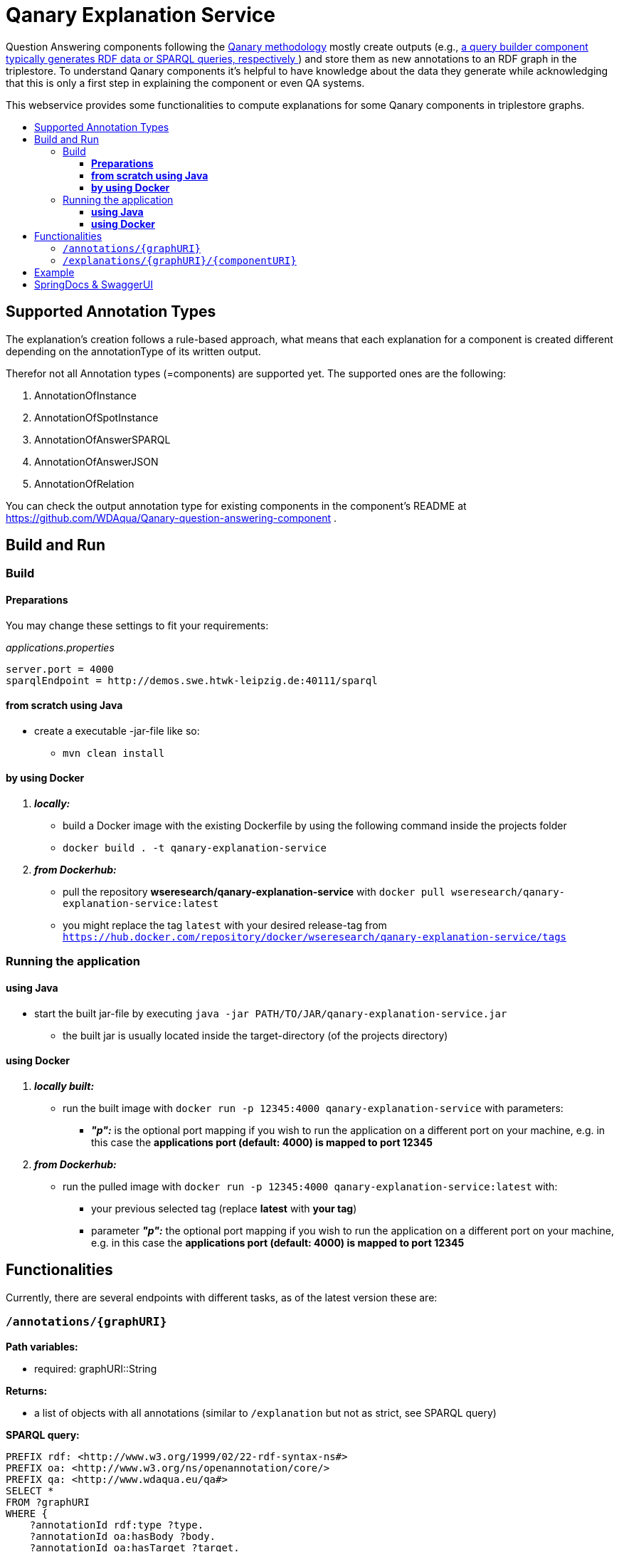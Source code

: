 :toc:
:toc-title:
:toclevels: 5
:toc-placement!:
:source-highlighter: highlight.js
ifdef::env-github[]
:tip-caption: :bulb:
:note-caption: :information_source:
:important-caption: :heavy_exclamation_mark:
:caution-caption: :fire:
:warning-caption: :warning:
endif::[]

= Qanary Explanation Service

Question Answering components following the https://github.com/WDAqua/Qanary[Qanary methodology] mostly create outputs (e.g., https://github.com/WDAqua/Qanary-question-answering-components/tree/master/qanary-component-QB-BirthDataWikidata[a query builder component typically generates RDF data or SPARQL queries, respectively ]) and store them as new annotations to an RDF graph in the triplestore.
To understand Qanary components it's helpful to have knowledge about the data they generate while acknowledging that this is only a first step in explaining the component or even QA systems.

This webservice provides some functionalities to compute explanations for some Qanary components in triplestore graphs.

toc::[]

== Supported Annotation Types

The explanation's creation follows a rule-based approach, what means that each explanation for a component is created different depending on the annotationType of its written output.

Therefor not all Annotation types (=components) are supported yet.
The supported ones are the following:

. AnnotationOfInstance
. AnnotationOfSpotInstance
. AnnotationOfAnswerSPARQL
. AnnotationOfAnswerJSON
. AnnotationOfRelation

You can check the output annotation type for existing components in the component's README at https://github.com/WDAqua/Qanary-question-answering-component .

== Build and Run

=== Build

==== *Preparations*

You may change these settings to fit your requirements:

._applications.properties_
[source,ini]
----
server.port = 4000
sparqlEndpoint = http://demos.swe.htwk-leipzig.de:40111/sparql
----

==== *from scratch using Java*

* create a executable -jar-file like so:

** `mvn clean install`

==== *by using Docker*

. *_locally:_*

- build a Docker image with the existing Dockerfile by using the following command inside the projects folder
- `docker build . -t qanary-explanation-service`

. *_from Dockerhub:_*

- pull the repository *wseresearch/qanary-explanation-service* with `docker pull wseresearch/qanary-explanation-service:latest`

- you might replace the tag `latest` with your desired release-tag from `https://hub.docker.com/repository/docker/wseresearch/qanary-explanation-service/tags`

=== Running the application

==== *using Java*

* start the built jar-file by executing `java -jar PATH/TO/JAR/qanary-explanation-service.jar`
** the built jar is usually located inside the target-directory (of the projects directory)

==== *using Docker*

. *_locally built:_*

* run the built image with `docker run -p 12345:4000 qanary-explanation-service` with parameters:
** *_"p":_* is the optional port mapping if you wish to run the application on a different port on your machine, e.g. in this case the *applications port (default: 4000) is mapped to port 12345*

. *_from Dockerhub:_*

* run the pulled image with `docker run -p 12345:4000 qanary-explanation-service:latest` with:
** your previous selected tag (replace *latest* with *your tag*)
** parameter *_"p":_* the optional port mapping if you wish to run the application on a different port on your machine, e.g. in this case the *applications port (default: 4000) is mapped to port 12345*

== Functionalities

Currently, there are several endpoints with different tasks, as of the latest version these are:

=== `/annotations/{graphURI}`

--
*Path variables:*
--

--
** required: graphURI::String
--

--
*Returns:*

* a list of objects with all annotations (similar to `/explanation` but not as strict, see SPARQL query)

*SPARQL query:*

[source,sparql]
----
PREFIX rdf: <http://www.w3.org/1999/02/22-rdf-syntax-ns#>
PREFIX oa: <http://www.w3.org/ns/openannotation/core/>
PREFIX qa: <http://www.wdaqua.eu/qa#>
SELECT *
FROM ?graphURI
WHERE {
    ?annotationId rdf:type ?type.
    ?annotationId oa:hasBody ?body.
    ?annotationId oa:hasTarget ?target.
    ?annotationId oa:annotatedBy $createdBy .
    ?annotationId oa:annotatedAt $createdAt .
}
----

--

=== `/explanations/{graphURI}/{componentURI}`

--
*Path Variables:*
--

--
** required: graphURI::String
** optional: componentURI::String
--

*Returns:*

--
** with only the graphURI given: a formatted explanation for the QA-process on the graphURI depending on the following `Accept` header:
* none: Turtle
* `application/ld+json`: JSONLD
* `application/rdf+xml`: RDFXML
* `text/turtle`: Turtle
* other: no response, NOT_ACCEPTABLE (406)
** with graphURI and componentURI given: a formatted explanation for the specific component within the QA-process of the given graphURI depending on the following Accept-Header:
* none: Turtle
* `application/ld+json`: JSONLD
* `application/rdf+xml`: RDFXML
* `text/turtle`: Turtle
* other: no response, NOT_ACCEPTABLE (406)
--

provides two endpoints to either request an explanation for a QA process with a given graphURI or a specific explanation for one componentURI (added as another path variable).
In both cases, the explanation format depends on the Accept-Header: RDF/XML, JSONLD, or RDF Turtle.
If there`s no `Accept` header provided in the request, then the format will be RDF Turtle.

--
.*Example Return for QA system:*
[%collapsible]
====
[source]
----
@prefix explanations: 
<urn:qanary:explanations#> .
@prefix rdf:          
    <http://www.w3.org/1999/02/22-rdf-syntax-ns#> .
@prefix rdfs:         
        <http://www.w3.org/2000/01/rdf-schema#> .


            <http://demos.swe.htwk-leipzig.de:40111/question/stored-question__text_078f518e-4b51-4679-a800-1bb3c7fe91b7>
                <urn:qanary:wasProcessedBy>  [ rdf:type  rdf:Seq ;
                                       rdf:_1    [ rdf:type  rdf:Seq ;
                                                   rdf:_1    [ rdf:type       rdf:Statement ;
                                                               rdf:object     "The component urn:qanary:NED-DBpediaSpotlight has added the following properties to the graph:  Time: '2023-08-29T06:40:48.375' | Confidence: 93.4757 % | Content: http://dbpedia.org/resource/String_theory Time: '2023-08-29T06:40:48.595' | Confidence: 97.7748 % | Content: http://dbpedia.org/resource/Real_number Time: '2023-08-29T06:40:48.806' | Confidence: 99.9954 % | Content: http://dbpedia.org/resource/Batman"@en ;
                                                               rdf:predicate  explanations:hasExplanationForCreatedData ;
                                                               rdf:subject    
                    <urn:qanary:NED-DBpediaSpotlight>
                                                             ] ;
                                                   rdf:_2    [ rdf:type       rdf:Statement ;
                                                               rdf:object     "Die Komponente urn:qanary:NED-DBpediaSpotlight hat folgende Ergebnisse berechnet und dem Graphen hinzugefügt:  Zeitpunkt: '2023-08-29T06:40:48.375' | Konfidenz: 93.4757 % | Inhalt: http://dbpedia.org/resource/String_theory Zeitpunkt: '2023-08-29T06:40:48.595' | Konfidenz: 97.7748 % | Inhalt: http://dbpedia.org/resource/Real_number Zeitpunkt: '2023-08-29T06:40:48.806' | Konfidenz: 99.9954 % | Inhalt: http://dbpedia.org/resource/Batman"@de ;
                                                               rdf:predicate  explanations:hasExplanationForCreatedData ;
                                                               rdf:subject    
                        <urn:qanary:NED-DBpediaSpotlight>
                                                             ] ;
                                                   rdf:_3    [ rdf:type       rdf:Statement ;
                                                               rdf:object     explanations:hasExplanation ;
                                                               rdf:predicate  rdfs:subPropertyOf ;
                                                               rdf:subject    explanations:hasExplanationForCreatedData
                                                             ]
                                                 ] ;
                                       rdf:_2    [ rdf:type  rdf:Seq ;
                                                   rdf:_1    [ rdf:type       rdf:Statement ;
                                                               rdf:object     explanations:hasExplanation ;
                                                               rdf:predicate  rdfs:subPropertyOf ;
                                                               rdf:subject    explanations:hasExplanationForCreatedData
                                                             ] ;
                                                   rdf:_2    [ rdf:type       rdf:Statement ;
                                                               rdf:object     "The component urn:qanary:QB-SimpleRealNameOfSuperHero has added the following properties to the graph:  Time: '2023-08-29T06:40:49.691' | Confidence: 100 % | Content: PREFIX  rdfs: 
                            <http://www.w3.org/2000/01/rdf-schema#> PREFIX  dct:  
                                <http://purl.org/dc/terms/> PREFIX  dbr:
                                <http://dbpedia.org/resource/> PREFIX  rdf:
                                <http://www.w3.org/1999/02/22-rdf-syntax-ns#> PREFIX  foaf: 
                                    <http://xmlns.com/foaf/0.1/>  SELECT  * WHERE   { ?resource  foaf:name  ?answer ;               rdfs:label  ?label     FILTER ( lang(?label) = \"en\" )     ?resource  dct:subject  dbr:Category:Superheroes_with_alter_egos     FILTER ( ! strstarts(lcase(?label), lcase(?answer)) )     VALUES ?resource { dbr:Batman }   } ORDER BY ?resource "@en ;
                                                               rdf:predicate  explanations:hasExplanationForCreatedData ;
                                                               rdf:subject
                                    <urn:qanary:QB-SimpleRealNameOfSuperHero>
                                                             ] ;
                                                   rdf:_3    [ rdf:type       rdf:Statement ;
                                                               rdf:object     "Die Komponente urn:qanary:QB-SimpleRealNameOfSuperHero hat folgende Ergebnisse berechnet und dem Graphen hinzugefügt:  Zeitpunkt: '2023-08-29T06:40:49.691' | Konfidenz: 100 % | Inhalt: PREFIX  rdfs: 
                                        <http://www.w3.org/2000/01/rdf-schema#> PREFIX  dct:  
                                            <http://purl.org/dc/terms/> PREFIX  dbr:
                                            <http://dbpedia.org/resource/> PREFIX  rdf:
                                            <http://www.w3.org/1999/02/22-rdf-syntax-ns#> PREFIX  foaf: 
                                                <http://xmlns.com/foaf/0.1/>  SELECT  * WHERE   { ?resource  foaf:name  ?answer ;               rdfs:label  ?label     FILTER ( lang(?label) = \"en\" )     ?resource  dct:subject  dbr:Category:Superheroes_with_alter_egos     FILTER ( ! strstarts(lcase(?label), lcase(?answer)) )     VALUES ?resource { dbr:Batman }   } ORDER BY ?resource "@de ;
                                                               rdf:predicate  explanations:hasExplanationForCreatedData ;
                                                               rdf:subject
                                                <urn:qanary:QB-SimpleRealNameOfSuperHero>
                                                             ]
                                                 ]
                                     ] ;
        
                                                    <urn:qanary:wasProcessedInGraph>
                                                        <urn:graph:ad7a72a6-9036-4219-803e-d6dab991a28e> .
----
====

.*Example Return for specific componentURI:*
[%collapsible]
====
[source]
----
@prefix explanations: 
<urn:qanary:explanations#> .
@prefix rdfs:         
    <http://www.w3.org/2000/01/rdf-schema#> .


        <urn:qanary:NED-DBpediaSpotlight>
        explanations:hasExplanationForCreatedData
                "The component urn:qanary:NED-DBpediaSpotlight has added the following properties to the graph:  Time: '2023-08-29T06:40:48.375' | Confidence: 93.4757 % | Content: http://dbpedia.org/resource/String_theory Time: '2023-08-29T06:40:48.595' | Confidence: 97.7748 % | Content: http://dbpedia.org/resource/Real_number Time: '2023-08-29T06:40:48.806' | Confidence: 99.9954 % | Content: http://dbpedia.org/resource/Batman"@en , "Die Komponente urn:qanary:NED-DBpediaSpotlight hat folgende Ergebnisse berechnet und dem Graphen hinzugefügt:  Zeitpunkt: '2023-08-29T06:40:48.375' | Konfidenz: 93.4757 % | Inhalt: http://dbpedia.org/resource/String_theory Zeitpunkt: '2023-08-29T06:40:48.595' | Konfidenz: 97.7748 % | Inhalt: http://dbpedia.org/resource/Real_number Zeitpunkt: '2023-08-29T06:40:48.806' | Konfidenz: 99.9954 % | Inhalt: http://dbpedia.org/resource/Batman"@de .

explanations:hasExplanationForCreatedData
        rdfs:subPropertyOf  explanations:hasExplanation .

----
====
--

== Example

. Firstly we start a QA process with the Question "What is the real name of Superman?" and the components
** NED-DBpediaSpotlight and
** QB-SimpleRealNameOfSuperhero
. As a result, we should get a `graphURI`
** in our example, let's assume it is `urn:graph:c55b5c85-6a89-4dd6-83bc-3b6d1ea953ea`
. Now, we can use this graphURI or a different one (maybe one where we don't know the acting components) for some requests to the webservice.
** To get all annotations we could execute the following `curl` command in a terminal:
*** `curl http://localhost:12345/annotations/urn:graph:c55b5c85-6a89-4dd6-83bc-3b6d1ea953ea`
** As a result, we should get an array of objects containing the properties from the SPARQL query

.Result
[%collapsible]
====
[source,json]
----
[
    {
        "source": null,
        "start": null,
        "end": null,
        "body": {
            "type": "uri",
            "value": "http://dbpedia.org/resource/String_theory"
        },
        "type": {
            "type": "uri",
            "value": "http://www.wdaqua.eu/qa#AnnotationOfInstance"
        },
        "createdBy": {
            "type": "uri",
            "value": "urn:qanary:NED-DBpediaSpotlight"
        },
        "createdAt": {
            "value": "2023-08-24T14:31:10.906821",
            "type": "typed-literal",
            "datatype": "http://www.w3.org/2001/XMLSchema#dateTime"
        },
        "score": {
            "value": 0.9835348759090881,
            "type": "typed-literal",
            "datatype": "http://www.w3.org/2001/XMLSchema#decimal"
        },
        "entity": null,
        "target": {
            "type": "bnode",
            "value": "b0"
        },
        "annotationID": {
            "type": "uri",
            "value": "0.6851129018166628"
        },
        "annotationId": {
            "type": "uri",
            "value": "0.6851129018166628"
        }
    },
    {
        "source": null,
        "start": null,
        "end": null,
        "body": {
            "type": "uri",
            "value": "http://dbpedia.org/resource/Stephen_Hawking"
        },
        "type": {
            "type": "uri",
            "value": "http://www.wdaqua.eu/qa#AnnotationOfInstance"
        },
        "createdBy": {
            "type": "uri",
            "value": "urn:qanary:NED-DBpediaSpotlight"
        },
        "createdAt": {
            "value": "2023-08-24T14:31:10.919961",
            "type": "typed-literal",
            "datatype": "http://www.w3.org/2001/XMLSchema#dateTime"
        },
        "score": {
            "value": 0.9999999999941593,
            "type": "typed-literal",
            "datatype": "http://www.w3.org/2001/XMLSchema#decimal"
        },
        "entity": null,
        "target": {
            "type": "bnode",
            "value": "b1"
        },
        "annotationID": {
            "type": "uri",
            "value": "0.5337743826833434"
        },
        "annotationId": {
            "type": "uri",
            "value": "0.5337743826833434"
        }
    }
]
----
====

== SpringDocs & SwaggerUI

Swagger UI is available at http://localhost:40190/swagger-ui/index.html

API Docs are available at http://localhost:40190/api-docs


